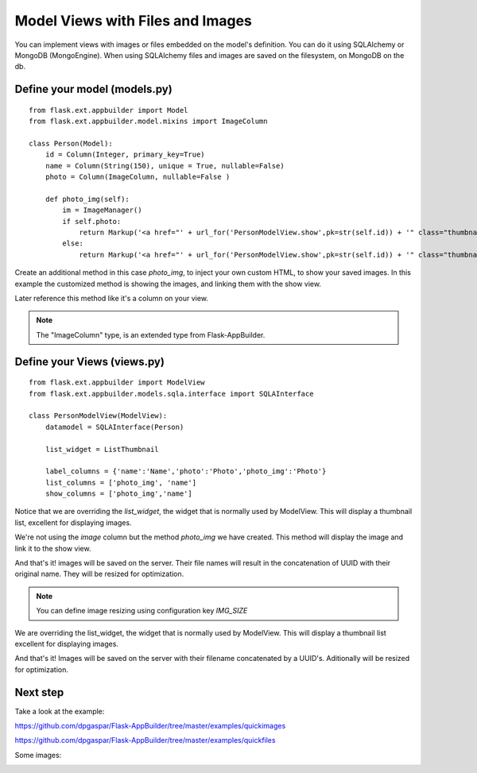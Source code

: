 Model Views with Files and Images
=================================

You can implement views with images or files embedded on the model's definition. You can do it using SQLAlchemy or
MongoDB (MongoEngine). When using SQLAlchemy files and images are saved on the filesystem, on MongoDB on the db.

Define your model (models.py)
-----------------------------

::

    from flask.ext.appbuilder import Model
    from flask.ext.appbuilder.model.mixins import ImageColumn

    class Person(Model):
        id = Column(Integer, primary_key=True)
        name = Column(String(150), unique = True, nullable=False)    	
        photo = Column(ImageColumn, nullable=False )
    
        def photo_img(self):
    	    im = ImageManager()
            if self.photo:
                return Markup('<a href="' + url_for('PersonModelView.show',pk=str(self.id)) + '" class="thumbnail"><img src="' + im.get_url(self.photo) + '" alt="Photo" class="img-rounded img-responsive"></a>')
            else:
                return Markup('<a href="' + url_for('PersonModelView.show',pk=str(self.id)) + '" class="thumbnail"><img src="//:0" alt="Photo" class="img-responsive"></a>')
        
Create an additional method in this case *photo_img*, to inject your own custom HTML, to show your saved images. In this example the customized method is showing the images, and linking them with the show view.

Later reference this method like it's a column on your view.

.. note::
    The "ImageColumn" type, is an extended type from Flask-AppBuilder.

Define your Views (views.py)
----------------------------

::

    from flask.ext.appbuilder import ModelView
    from flask.ext.appbuilder.models.sqla.interface import SQLAInterface

    class PersonModelView(ModelView):
        datamodel = SQLAInterface(Person)

        list_widget = ListThumbnail

        label_columns = {'name':'Name','photo':'Photo','photo_img':'Photo'}
        list_columns = ['photo_img', 'name']
        show_columns = ['photo_img','name']

Notice that we are overriding the *list_widget*, the widget that is normally used by ModelView.
This will display a thumbnail list, excellent for displaying images.

We're not using the *image* column but the method *photo_img* we have created.
This method will display the image and link it to the show view.

And that's it! images will be saved on the server.
Their file names will result in the concatenation of UUID with their original name. They will be resized for optimization.

.. note::
    You can define image resizing using configuration key *IMG_SIZE*

We are overriding the list_widget, the widget that is normally used by ModelView. This will display a thumbnail list excellent for displaying images.

And that's it! Images will be saved on the server with their filename concatenated by a UUID's. Aditionally will be resized for optimization.

Next step
---------

Take a look at the example:

https://github.com/dpgaspar/Flask-AppBuilder/tree/master/examples/quickimages

https://github.com/dpgaspar/Flask-AppBuilder/tree/master/examples/quickfiles

Some images:

.. image:: ./images/images_list.png
    :width: 100%
